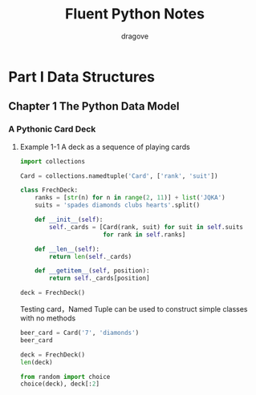 #+title: Fluent Python Notes
#+author: dragove

* Part I Data Structures
** Chapter 1 The Python Data Model
*** A Pythonic Card Deck
**** Example 1-1 A deck as a sequence of playing cards
#+begin_src python :session card :results silent
  import collections

  Card = collections.namedtuple('Card', ['rank', 'suit'])

  class FrechDeck:
      ranks = [str(n) for n in range(2, 11)] + list('JQKA')
      suits = 'spades diamonds clubs hearts'.split()

      def __init__(self):
          self._cards = [Card(rank, suit) for suit in self.suits
                         for rank in self.ranks]

      def __len__(self):
          return len(self._cards)

      def __getitem__(self, position):
          return self._cards[position]

  deck = FrechDeck()
  #+end_src

Testing card，Named Tuple can be used to construct simple classes with no methods

#+begin_src python :session card :results value
  beer_card = Card('7', 'diamonds')
  beer_card
#+end_src

#+RESULTS:
: Card(rank='7', suit='diamonds')

#+begin_src python :session card :results value
  deck = FrechDeck()
  len(deck)
#+end_src

#+RESULTS:
: 52

#+begin_src python :session card :results value
  from random import choice
  choice(deck), deck[:2]
#+end_src

#+RESULTS:
| Card | (rank= K suit= diamonds) | (Card (rank= 2 suit= spades) Card (rank= 3 suit= spades)) |
